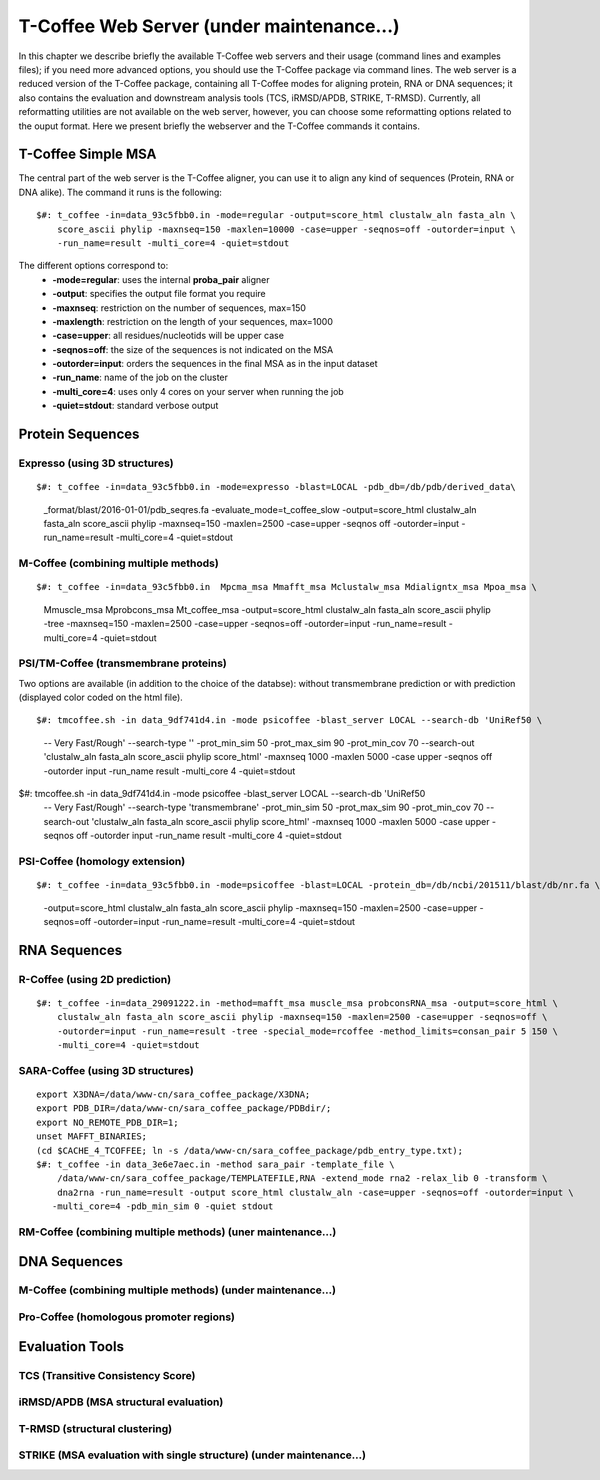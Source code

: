 ###################
T-Coffee Web Server (under maintenance...)
###################

In this chapter we describe briefly the available T-Coffee web servers and their usage (command lines and examples files); if you need more advanced options, you should use the T-Coffee package via command lines. The web server is a reduced version of the T-Coffee package, containing all T-Coffee modes for aligning protein, RNA or DNA sequences; it also contains the evaluation and downstream analysis tools (TCS, iRMSD/APDB, STRIKE, T-RMSD). Currently, all reformatting utilities are not available on the web server, however, you can choose some reformatting options related to the ouput format. Here we present briefly the webserver and the T-Coffee commands it contains.

*******************
T-Coffee Simple MSA
*******************
The central part of the web server is the T-Coffee aligner, you can use it to align any kind of sequences (Protein, RNA or DNA alike). The command it runs is the following:

::

  $#: t_coffee -in=data_93c5fbb0.in -mode=regular -output=score_html clustalw_aln fasta_aln \
      score_ascii phylip -maxnseq=150 -maxlen=10000 -case=upper -seqnos=off -outorder=input \
      -run_name=result -multi_core=4 -quiet=stdout


The different options correspond to:
  - **-mode=regular**: uses the internal **proba_pair** aligner
  - **-output**: specifies the output file format you require
  - **-maxnseq**: restriction on the number of sequences, max=150
  - **-maxlength**: restriction on the length of your sequences, max=1000
  - **-case=upper**: all residues/nucleotids will be upper case
  - **-seqnos=off**: the size of the sequences is not indicated on the MSA
  - **-outorder=input**: orders the sequences in the final MSA as in the input dataset 
  - **-run_name**: name of the job on the cluster
  - **-multi_core=4**: uses only 4 cores on your server when running the job
  - **-quiet=stdout**: standard verbose output
 
*****************
Protein Sequences
*****************
Expresso (using 3D structures)
==============================

::

$#: t_coffee -in=data_93c5fbb0.in -mode=expresso -blast=LOCAL -pdb_db=/db/pdb/derived_data\
    _format/blast/2016-01-01/pdb_seqres.fa -evaluate_mode=t_coffee_slow -output=score_html \
    clustalw_aln fasta_aln score_ascii phylip -maxnseq=150 -maxlen=2500 -case=upper -seqnos \
    off -outorder=input -run_name=result -multi_core=4 -quiet=stdout


M-Coffee (combining multiple methods)
=====================================

::

$#: t_coffee -in=data_93c5fbb0.in  Mpcma_msa Mmafft_msa Mclustalw_msa Mdialigntx_msa Mpoa_msa \
    Mmuscle_msa Mprobcons_msa Mt_coffee_msa -output=score_html clustalw_aln fasta_aln score_ascii \
    phylip -tree -maxnseq=150 -maxlen=2500 -case=upper -seqnos=off -outorder=input -run_name=result \
    -multi_core=4 -quiet=stdout
      
    
PSI/TM-Coffee (transmembrane proteins)
======================================
Two options are available (in addition to the choice of the databse): without transmembrane prediction or with prediction (displayed color coded on the html file).

::

$#: tmcoffee.sh -in data_9df741d4.in -mode psicoffee -blast_server LOCAL --search-db 'UniRef50 \
    -- Very Fast/Rough' --search-type '' -prot_min_sim 50 -prot_max_sim 90 -prot_min_cov 70 --search-out \ 
    'clustalw_aln fasta_aln score_ascii phylip score_html' -maxnseq 1000 -maxlen 5000 -case upper -seqnos \
    off -outorder input -run_name result -multi_core 4 -quiet=stdout

$#: tmcoffee.sh -in data_9df741d4.in -mode psicoffee -blast_server LOCAL --search-db 'UniRef50 \
    -- Very Fast/Rough' --search-type 'transmembrane' -prot_min_sim 50 -prot_max_sim 90 -prot_min_cov 70 \
    --search-out 'clustalw_aln fasta_aln score_ascii phylip score_html' -maxnseq 1000 -maxlen 5000 -case \
    upper -seqnos off -outorder input -run_name result -multi_core 4 -quiet=stdout


PSI-Coffee (homology extension)
===============================

::

$#: t_coffee -in=data_93c5fbb0.in -mode=psicoffee -blast=LOCAL -protein_db=/db/ncbi/201511/blast/db/nr.fa \
    -output=score_html clustalw_aln fasta_aln score_ascii phylip -maxnseq=150 -maxlen=2500 -case=upper \
    -seqnos=off -outorder=input -run_name=result -multi_core=4 -quiet=stdout


*************
RNA Sequences
*************
R-Coffee (using 2D prediction)
==============================

::

  $#: t_coffee -in=data_29091222.in -method=mafft_msa muscle_msa probconsRNA_msa -output=score_html \
      clustalw_aln fasta_aln score_ascii phylip -maxnseq=150 -maxlen=2500 -case=upper -seqnos=off \
      -outorder=input -run_name=result -tree -special_mode=rcoffee -method_limits=consan_pair 5 150 \
      -multi_core=4 -quiet=stdout
      
SARA-Coffee (using 3D structures)
==============================

::

  export X3DNA=/data/www-cn/sara_coffee_package/X3DNA; 
  export PDB_DIR=/data/www-cn/sara_coffee_package/PDBdir/; 
  export NO_REMOTE_PDB_DIR=1; 
  unset MAFFT_BINARIES;
  (cd $CACHE_4_TCOFFEE; ln -s /data/www-cn/sara_coffee_package/pdb_entry_type.txt);
  $#: t_coffee -in data_3e6e7aec.in -method sara_pair -template_file \
      /data/www-cn/sara_coffee_package/TEMPLATEFILE,RNA -extend_mode rna2 -relax_lib 0 -transform \
      dna2rna -run_name=result -output score_html clustalw_aln -case=upper -seqnos=off -outorder=input \
     -multi_core=4 -pdb_min_sim 0 -quiet stdout
 
 
RM-Coffee (combining multiple methods) (uner maintenance...)
======================================



*************
DNA Sequences
*************
M-Coffee (combining multiple methods) (under maintenance...)
=====================================

Pro-Coffee (homologous promoter regions)
========================================


****************
Evaluation Tools
****************
TCS (Transitive Consistency Score)
==================================


iRMSD/APDB (MSA structural evaluation)
======================================


T-RMSD (structural clustering)
==============================


STRIKE (MSA evaluation with single structure) (under maintenance...)
=============================================








